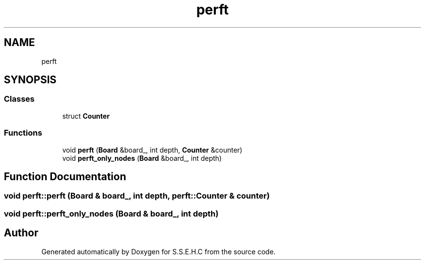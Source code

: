 .TH "perft" 3 "Mon Feb 22 2021" "S.S.E.H.C" \" -*- nroff -*-
.ad l
.nh
.SH NAME
perft
.SH SYNOPSIS
.br
.PP
.SS "Classes"

.in +1c
.ti -1c
.RI "struct \fBCounter\fP"
.br
.in -1c
.SS "Functions"

.in +1c
.ti -1c
.RI "void \fBperft\fP (\fBBoard\fP &board_, int depth, \fBCounter\fP &counter)"
.br
.ti -1c
.RI "void \fBperft_only_nodes\fP (\fBBoard\fP &board_, int depth)"
.br
.in -1c
.SH "Function Documentation"
.PP 
.SS "void perft::perft (\fBBoard\fP & board_, int depth, \fBperft::Counter\fP & counter)"

.SS "void perft::perft_only_nodes (\fBBoard\fP & board_, int depth)"

.SH "Author"
.PP 
Generated automatically by Doxygen for S\&.S\&.E\&.H\&.C from the source code\&.
